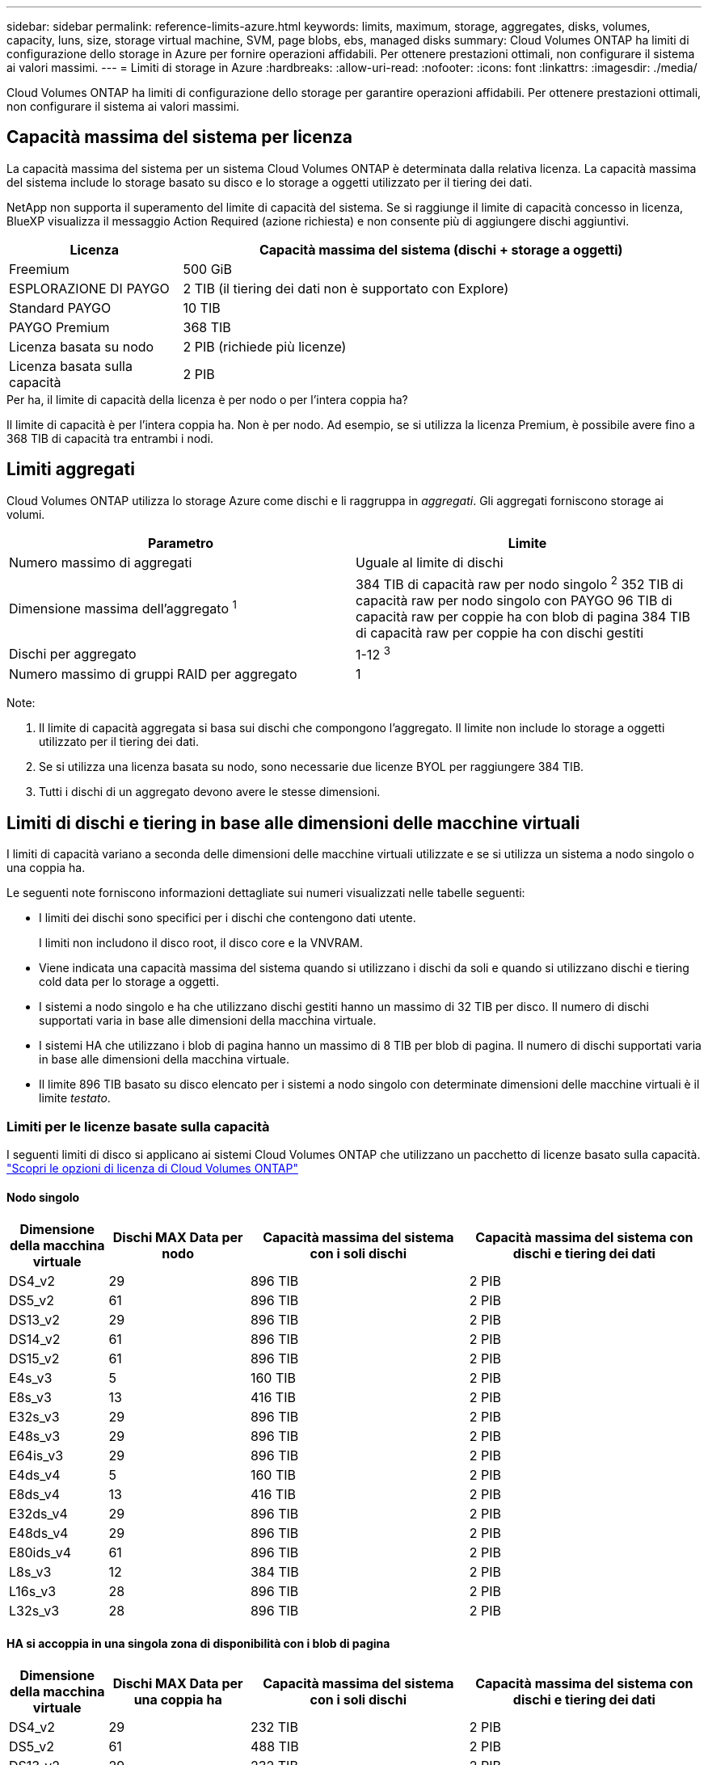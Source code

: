 ---
sidebar: sidebar 
permalink: reference-limits-azure.html 
keywords: limits, maximum, storage, aggregates, disks, volumes, capacity, luns, size, storage virtual machine, SVM, page blobs, ebs, managed disks 
summary: Cloud Volumes ONTAP ha limiti di configurazione dello storage in Azure per fornire operazioni affidabili. Per ottenere prestazioni ottimali, non configurare il sistema ai valori massimi. 
---
= Limiti di storage in Azure
:hardbreaks:
:allow-uri-read: 
:nofooter: 
:icons: font
:linkattrs: 
:imagesdir: ./media/


[role="lead"]
Cloud Volumes ONTAP ha limiti di configurazione dello storage per garantire operazioni affidabili. Per ottenere prestazioni ottimali, non configurare il sistema ai valori massimi.



== Capacità massima del sistema per licenza

La capacità massima del sistema per un sistema Cloud Volumes ONTAP è determinata dalla relativa licenza. La capacità massima del sistema include lo storage basato su disco e lo storage a oggetti utilizzato per il tiering dei dati.

NetApp non supporta il superamento del limite di capacità del sistema. Se si raggiunge il limite di capacità concesso in licenza, BlueXP visualizza il messaggio Action Required (azione richiesta) e non consente più di aggiungere dischi aggiuntivi.

[cols="25,75"]
|===
| Licenza | Capacità massima del sistema (dischi + storage a oggetti) 


| Freemium | 500 GiB 


| ESPLORAZIONE DI PAYGO | 2 TIB (il tiering dei dati non è supportato con Explore) 


| Standard PAYGO | 10 TIB 


| PAYGO Premium | 368 TIB 


| Licenza basata su nodo | 2 PIB (richiede più licenze) 


| Licenza basata sulla capacità | 2 PIB 
|===
.Per ha, il limite di capacità della licenza è per nodo o per l'intera coppia ha?
Il limite di capacità è per l'intera coppia ha. Non è per nodo. Ad esempio, se si utilizza la licenza Premium, è possibile avere fino a 368 TIB di capacità tra entrambi i nodi.



== Limiti aggregati

Cloud Volumes ONTAP utilizza lo storage Azure come dischi e li raggruppa in _aggregati_. Gli aggregati forniscono storage ai volumi.

[cols="2*"]
|===
| Parametro | Limite 


| Numero massimo di aggregati | Uguale al limite di dischi 


| Dimensione massima dell'aggregato ^1^ | 384 TIB di capacità raw per nodo singolo ^2^
352 TIB di capacità raw per nodo singolo con PAYGO
96 TIB di capacità raw per coppie ha con blob di pagina
384 TIB di capacità raw per coppie ha con dischi gestiti 


| Dischi per aggregato | 1-12 ^3^ 


| Numero massimo di gruppi RAID per aggregato | 1 
|===
Note:

. Il limite di capacità aggregata si basa sui dischi che compongono l'aggregato. Il limite non include lo storage a oggetti utilizzato per il tiering dei dati.
. Se si utilizza una licenza basata su nodo, sono necessarie due licenze BYOL per raggiungere 384 TIB.
. Tutti i dischi di un aggregato devono avere le stesse dimensioni.




== Limiti di dischi e tiering in base alle dimensioni delle macchine virtuali

I limiti di capacità variano a seconda delle dimensioni delle macchine virtuali utilizzate e se si utilizza un sistema a nodo singolo o una coppia ha.

Le seguenti note forniscono informazioni dettagliate sui numeri visualizzati nelle tabelle seguenti:

* I limiti dei dischi sono specifici per i dischi che contengono dati utente.
+
I limiti non includono il disco root, il disco core e la VNVRAM.

* Viene indicata una capacità massima del sistema quando si utilizzano i dischi da soli e quando si utilizzano dischi e tiering cold data per lo storage a oggetti.
* I sistemi a nodo singolo e ha che utilizzano dischi gestiti hanno un massimo di 32 TIB per disco. Il numero di dischi supportati varia in base alle dimensioni della macchina virtuale.
* I sistemi HA che utilizzano i blob di pagina hanno un massimo di 8 TIB per blob di pagina. Il numero di dischi supportati varia in base alle dimensioni della macchina virtuale.
* Il limite 896 TIB basato su disco elencato per i sistemi a nodo singolo con determinate dimensioni delle macchine virtuali è il limite _testato_.




=== Limiti per le licenze basate sulla capacità

I seguenti limiti di disco si applicano ai sistemi Cloud Volumes ONTAP che utilizzano un pacchetto di licenze basato sulla capacità. https://docs.netapp.com/us-en/bluexp-cloud-volumes-ontap/concept-licensing.html["Scopri le opzioni di licenza di Cloud Volumes ONTAP"^]



==== Nodo singolo

[cols="14,20,31,33"]
|===
| Dimensione della macchina virtuale | Dischi MAX Data per nodo | Capacità massima del sistema con i soli dischi | Capacità massima del sistema con dischi e tiering dei dati 


| DS4_v2 | 29 | 896 TIB | 2 PIB 


| DS5_v2 | 61 | 896 TIB | 2 PIB 


| DS13_v2 | 29 | 896 TIB | 2 PIB 


| DS14_v2 | 61 | 896 TIB | 2 PIB 


| DS15_v2 | 61 | 896 TIB | 2 PIB 


| E4s_v3 | 5 | 160 TIB | 2 PIB 


| E8s_v3 | 13 | 416 TIB | 2 PIB 


| E32s_v3 | 29 | 896 TIB | 2 PIB 


| E48s_v3 | 29 | 896 TIB | 2 PIB 


| E64is_v3 | 29 | 896 TIB | 2 PIB 


| E4ds_v4 | 5 | 160 TIB | 2 PIB 


| E8ds_v4 | 13 | 416 TIB | 2 PIB 


| E32ds_v4 | 29 | 896 TIB | 2 PIB 


| E48ds_v4 | 29 | 896 TIB | 2 PIB 


| E80ids_v4 | 61 | 896 TIB | 2 PIB 


| L8s_v3 | 12 | 384 TIB | 2 PIB 


| L16s_v3 | 28 | 896 TIB | 2 PIB 


| L32s_v3 | 28 | 896 TIB | 2 PIB 
|===


==== HA si accoppia in una singola zona di disponibilità con i blob di pagina

[cols="14,20,31,33"]
|===
| Dimensione della macchina virtuale | Dischi MAX Data per una coppia ha | Capacità massima del sistema con i soli dischi | Capacità massima del sistema con dischi e tiering dei dati 


| DS4_v2 | 29 | 232 TIB | 2 PIB 


| DS5_v2 | 61 | 488 TIB | 2 PIB 


| DS13_v2 | 29 | 232 TIB | 2 PIB 


| DS14_v2 | 61 | 488 TIB | 2 PIB 


| DS15_v2 | 61 | 488 TIB | 2 PIB 


| E8s_v3 | 13 | 104 TIB | 2 PIB 


| E48s_v3 | 29 | 232 TIB | 2 PIB 


| E8ds_v4 | 13 | 104 TIB | 2 PIB 


| E32ds_v4 | 29 | 232 TIB | 2 PIB 


| E48ds_v4 | 29 | 232 TIB | 2 PIB 


| E80ids_v4 | 61 | 488 TIB | 2 PIB 
|===


==== COPPIE HA in una singola zona di disponibilità con dischi gestiti condivisi

[cols="14,20,31,33"]
|===
| Dimensione della macchina virtuale | Dischi MAX Data per una coppia ha | Capacità massima del sistema con i soli dischi | Capacità massima del sistema con dischi e tiering dei dati 


| E8ds_v4 | 12 | 384 TIB | 2 PIB 


| E32ds_v4 | 28 | 896 TIB | 2 PIB 


| E48ds_v4 | 28 | 896 TIB | 2 PIB 


| E80ids_v4 | 28 | 896 TIB | 2 PIB 


| L16s_v3 | 28 | 896 TIB | 2 PIB 


| L32s_v3 | 28 | 896 TIB | 2 PIB 
|===


==== COPPIE HA in più zone di disponibilità con dischi gestiti condivisi

[cols="14,20,31,33"]
|===
| Dimensione della macchina virtuale | Dischi MAX Data per una coppia ha | Capacità massima del sistema con i soli dischi | Capacità massima del sistema con dischi e tiering dei dati 


| E8ds_v4 | 12 | 384 TIB | 2 PIB 


| E32ds_v4 | 28 | 896 TIB | 2 PIB 


| E48ds_v4 | 28 | 896 TIB | 2 PIB 


| E80ids_v4 | 28 | 896 TIB | 2 PIB 
|===


=== Limiti per le licenze basate su nodo

I seguenti limiti di disco si applicano ai sistemi Cloud Volumes ONTAP che utilizzano licenze basate su nodo, che è il modello di licenza di generazione precedente che consente di concedere in licenza Cloud Volumes ONTAP per nodo. Le licenze basate su nodo sono ancora disponibili per i clienti esistenti.

Puoi acquistare più licenze basate su nodi per un sistema Cloud Volumes ONTAP BYOL a nodo singolo o coppia ha, per allocare più di 368 TiB di capacità, fino al limite massimo di capacità di sistema testato e supportato di 2 PIB. Tenere presente che i limiti dei dischi possono impedire di raggiungere il limite di capacità utilizzando solo i dischi. È possibile superare il limite di dischi di https://docs.netapp.com/us-en/bluexp-cloud-volumes-ontap/concept-data-tiering.html["tiering dei dati inattivi sullo storage a oggetti"^]. https://docs.netapp.com/us-en/bluexp-cloud-volumes-ontap/task-manage-node-licenses.html["Scopri come aggiungere ulteriori licenze di sistema a Cloud Volumes ONTAP"^]. Sebbene Cloud Volumes ONTAP supporti fino alla capacità massima testata e supportata di sistema di 2 PIB, il superamento del limite di 2 PIB comporta una configurazione di sistema non supportata.



==== Nodo singolo

Il nodo singolo dispone di due opzioni di licenza basate su nodo: PAYGO Premium e BYOL.

.Nodo singolo con PAYGO Premium
[%collapsible]
====
[cols="14,20,31,33"]
|===
| Dimensione della macchina virtuale | Dischi MAX Data per nodo | Capacità massima del sistema con i soli dischi | Capacità massima del sistema con dischi e tiering dei dati 


| DS5_v2 | 61 | 368 TIB | 368 TIB 


| DS14_v2 | 61 | 368 TIB | 368 TIB 


| DS15_v2 | 61 | 368 TIB | 368 TIB 


| E32s_v3 | 29 | 368 TIB | 368 TIB 


| E48s_v3 | 29 | 368 TIB | 368 TIB 


| E64is_v3 | 29 | 368 TIB | 368 TIB 


| E32ds_v4 | 29 | 368 TIB | 368 TIB 


| E48ds_v4 | 29 | 368 TIB | 368 TIB 


| E80ids_v4 | 61 | 368 TIB | 368 TIB 
|===
====
.Nodo singolo con BYOL
[%collapsible]
====
[cols="10,18,18,18,18,18"]
|===
| Dimensione della macchina virtuale | Dischi MAX Data per nodo 2+| Capacità massima del sistema con una licenza 2+| Capacità massima del sistema con più licenze 


2+|  | *Dischi da soli* | *Dischi + tiering dei dati* | *Dischi da soli* | *Dischi + tiering dei dati* 


| DS4_v2 | 29 | 368 TIB | 368 TIB | 896 TIB | 2 PIB 


| DS5_v2 | 61 | 368 TIB | 368 TIB | 896 TIB | 2 PIB 


| DS13_v2 | 29 | 368 TIB | 368 TIB | 896 TIB | 2 PIB 


| DS14_v2 | 61 | 368 TIB | 368 TIB | 896 TIB | 2 PIB 


| DS15_v2 | 61 | 368 TIB | 368 TIB | 896 TIB | 2 PIB 


| L8s_v2 | 13 | 368 TIB | 368 TIB | 416 TIB | 2 PIB 


| E4s_v3 | 5 | 160 TIB | 368 TIB | 160 TIB | 2 PIB 


| E8s_v3 | 13 | 368 TIB | 368 TIB | 416 TIB | 2 PIB 


| E32s_v3 | 29 | 368 TIB | 368 TIB | 896 TIB | 2 PIB 


| E48s_v3 | 29 | 368 TIB | 368 TIB | 896 TIB | 2 PIB 


| E64is_v3 | 29 | 368 TIB | 368 TIB | 896 TIB | 2 PIB 


| E4ds_v4 | 5 | 160 TIB | 368 TIB | 160 TIB | 2 PIB 


| E8ds_v4 | 13 | 368 TIB | 368 TIB | 416 TIB | 2 PIB 


| E32ds_v4 | 29 | 368 TIB | 368 TIB | 896 TIB | 2 PIB 


| E48ds_v4 | 29 | 368 TIB | 368 TIB | 896 TIB | 2 PIB 


| E80ids_v4 | 61 | 368 TIB | 368 TIB | 896 TIB | 2 PIB 
|===
====


==== Coppie HA

Le coppie HA hanno due tipi di configurazione: Il blob di pagina e l'area di disponibilità multipla. Ciascuna configurazione dispone di due opzioni di licenza basate su nodo: PAYGO Premium e BYOL.

.PAYGO Premium: Coppie HA in una singola zona di disponibilità con aree di pagine
[%collapsible]
====
[cols="14,20,31,33"]
|===
| Dimensione della macchina virtuale | Dischi MAX Data per una coppia ha | Capacità massima del sistema con i soli dischi | Capacità massima del sistema con dischi e tiering dei dati 


| DS5_v2 | 61 | 368 TIB | 368 TIB 


| DS14_v2 | 61 | 368 TIB | 368 TIB 


| DS15_v2 | 61 | 368 TIB | 368 TIB 


| E8s_v3 | 13 | 104 TIB | 368 TIB 


| E48s_v3 | 29 | 232 TIB | 368 TIB 


| E32ds_v4 | 29 | 232 TIB | 368 TIB 


| E48ds_v4 | 29 | 232 TIB | 368 TIB 


| E80ids_v4 | 61 | 368 TIB | 368 TIB 
|===
====
.PAYGO Premium: Coppie HA in una configurazione a più zone di disponibilità con dischi gestiti condivisi
[%collapsible]
====
[cols="14,20,31,33"]
|===
| Dimensione della macchina virtuale | Dischi MAX Data per una coppia ha | Capacità massima del sistema con i soli dischi | Capacità massima del sistema con dischi e tiering dei dati 


| E32ds_v4 | 28 | 368 TIB | 368 TIB 


| E48ds_v4 | 28 | 368 TIB | 368 TIB 


| E80ids_v4 | 28 | 368 TIB | 368 TIB 
|===
====
.BYOL: Coppie HA in una singola zona di disponibilità con blob di pagina
[%collapsible]
====
[cols="10,18,18,18,18,18"]
|===
| Dimensione della macchina virtuale | Dischi MAX Data per una coppia ha 2+| Capacità massima del sistema con una licenza 2+| Capacità massima del sistema con più licenze 


2+|  | *Dischi da soli* | *Dischi + tiering dei dati* | *Dischi da soli* | *Dischi + tiering dei dati* 


| DS4_v2 | 29 | 232 TIB | 368 TIB | 232 TIB | 2 PIB 


| DS5_v2 | 61 | 368 TIB | 368 TIB | 488 TIB | 2 PIB 


| DS13_v2 | 29 | 232 TIB | 368 TIB | 232 TIB | 2 PIB 


| DS14_v2 | 61 | 368 TIB | 368 TIB | 488 TIB | 2 PIB 


| DS15_v2 | 61 | 368 TIB | 368 TIB | 488 TIB | 2 PIB 


| E8s_v3 | 13 | 104 TIB | 368 TIB | 104 TIB | 2 PIB 


| E48s_v3 | 29 | 232 TIB | 368 TIB | 232 TIB | 2 PIB 


| E8ds_v4 | 13 | 104 TIB | 368 TIB | 104 TIB | 2 PIB 


| E32ds_v4 | 29 | 232 TIB | 368 TIB | 232 TIB | 2 PIB 


| E48ds_v4 | 29 | 232 TIB | 368 TIB | 232 TIB | 2 PIB 


| E80ids_v4 | 61 | 368 TIB | 368 TIB | 488 TIB | 2 PIB 
|===
====
.BYOL: Coppie HA in una configurazione a più zone di disponibilità con dischi gestiti condivisi
[%collapsible]
====
[cols="10,18,18,18,18,18"]
|===
| Dimensione della macchina virtuale | Dischi MAX Data per una coppia ha 2+| Capacità massima del sistema con una licenza 2+| Capacità massima del sistema con più licenze 


2+|  | *Dischi da soli* | *Dischi + tiering dei dati* | *Dischi da soli* | *Dischi + tiering dei dati* 


| E8ds_v4 | 12 | 368 TIB | 368 TIB | 368 TIB | 2 PIB 


| E32ds_v4 | 28 | 368 TIB | 368 TIB | 368 TIB | 2 PIB 


| E48ds_v4 | 28 | 368 TIB | 368 TIB | 368 TIB | 2 PIB 


| E80ids_v4 | 28 | 368 TIB | 368 TIB | 368 TIB | 2 PIB 
|===
====


== Limiti delle VM di storage

Alcune configurazioni consentono di creare ulteriori VM di storage (SVM) per Cloud Volumes ONTAP.

Questi sono i limiti testati. Sebbene sia teoricamente possibile configurare altre VM di storage, non è supportato.

https://docs.netapp.com/us-en/bluexp-cloud-volumes-ontap/task-managing-svms-azure.html["Scopri come creare altre VM di storage"^].

[cols="2*"]
|===
| Tipo di licenza | Limite di storage VM 


| *Freemium*  a| 
24 VM di storage in totale ^1,2^



| *PAYGO o BYOL basati sulla capacità* ^3^  a| 
24 VM di storage in totale ^1,2^



| *BYOL basato su nodo* ^4^  a| 
24 VM di storage in totale ^1,2^



| *PAYGO basato su nodo*  a| 
* 1 VM di storage per la distribuzione dei dati
* 1 VM di storage per il disaster recovery


|===
. Queste 24 VM storage possono servire i dati o essere configurate per il disaster recovery (DR).
. Ciascuna VM di storage può avere fino a tre LIF, due dei quali sono LIF di dati e una LIF di gestione SVM.
. Per le licenze basate sulla capacità, non sono previsti costi di licenza aggiuntivi per le VM di storage aggiuntive, ma è previsto un costo di capacità minimo di 4 TIB per VM di storage. Ad esempio, se si creano due VM storage e ciascuna dispone di 2 TIB di capacità fornita, verrà addebitato un totale di 8 TIB.
. Per la BYOL basata su nodo, è necessaria una licenza aggiuntiva per ogni VM di storage _data-serving_ aggiuntiva oltre la prima VM di storage fornita con Cloud Volumes ONTAP per impostazione predefinita. Contattare il proprio account team per ottenere una licenza add-on per le macchine virtuali di storage.
+
Le VM di storage configurate per il disaster recovery (DR) non richiedono una licenza add-on (sono gratuite), ma contano rispetto al limite delle VM di storage. Ad esempio, se si dispone di 12 VM di storage che servono i dati e di 12 VM di storage configurate per il disaster recovery, si è raggiunto il limite e non è possibile creare altre VM di storage.





== Limiti di file e volumi

[cols="22,22,56"]
|===
| Storage logico | Parametro | Limite 


.2+| *File* | Dimensione massima | 16 TIB 


| Massimo per volume | In base alle dimensioni del volume, fino a 2 miliardi 


| *Volumi FlexClone* | Profondità del clone gerarchico ^1^ | 499 


.3+| *Volumi FlexVol* | Massimo per nodo | 500 


| Dimensione minima | 20 MB 


| Dimensione massima | 100 TIB 


| *Qtree* | Massimo per volume FlexVol | 4,995 


| *Copie Snapshot* | Massimo per volume FlexVol | 1,023 
|===
. La profondità dei cloni gerarchici è la profondità massima di una gerarchia nidificata di volumi FlexClone che è possibile creare da un singolo volume FlexVol.




== Limiti dello storage iSCSI

[cols="3*"]
|===
| Storage iSCSI | Parametro | Limite 


.4+| *LUN* | Massimo per nodo | 1,024 


| Numero massimo di mappe LUN | 1,024 


| Dimensione massima | 16 TIB 


| Massimo per volume | 512 


| *igroups* | Massimo per nodo | 256 


.2+| *Iniziatori* | Massimo per nodo | 512 


| Massimo per igroup | 128 


| *Sessioni iSCSI* | Massimo per nodo | 1,024 


.2+| *LIF* | Massimo per porta | 32 


| Massimo per portset | 32 


| *Portset* | Massimo per nodo | 256 
|===